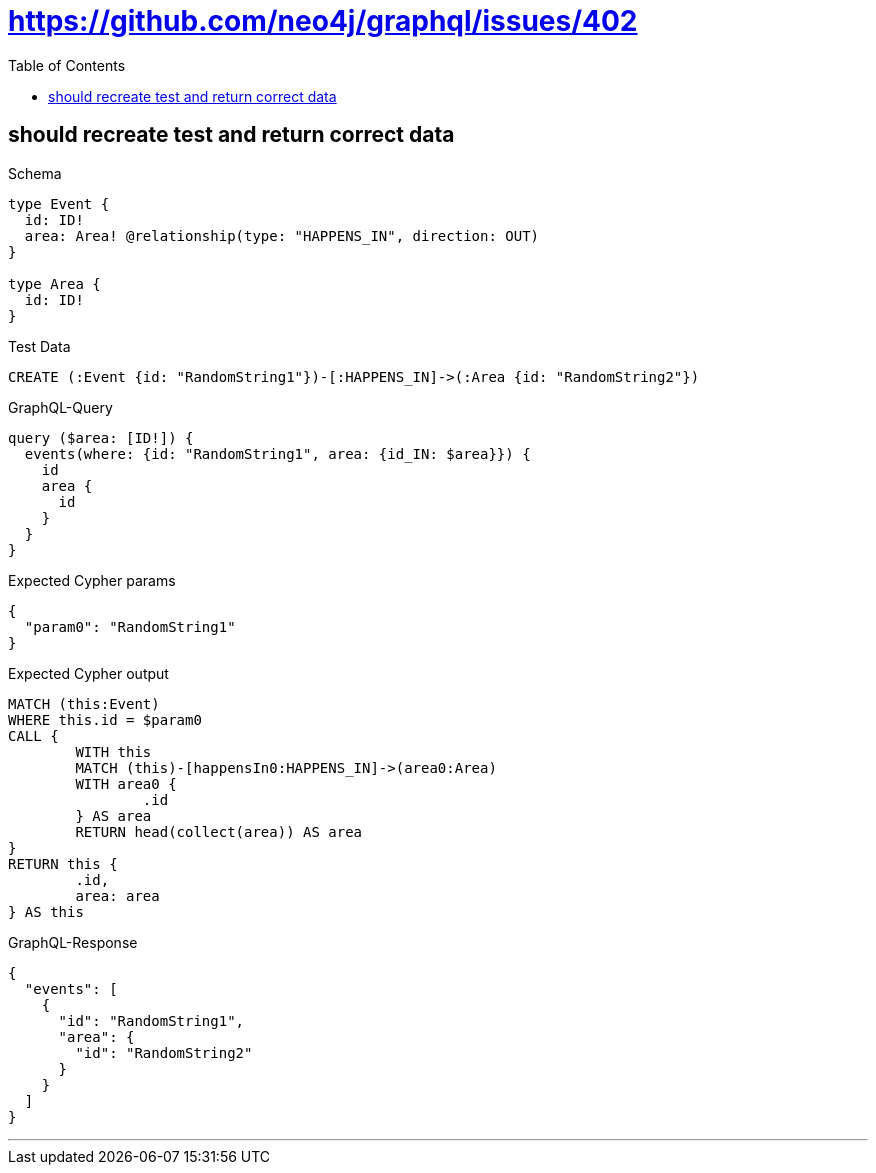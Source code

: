 :toc:
:toclevels: 42

= https://github.com/neo4j/graphql/issues/402

== should recreate test and return correct data

.Schema
[source,graphql,schema=true]
----
type Event {
  id: ID!
  area: Area! @relationship(type: "HAPPENS_IN", direction: OUT)
}

type Area {
  id: ID!
}
----

.Test Data
[source,cypher,test-data=true]
----
CREATE (:Event {id: "RandomString1"})-[:HAPPENS_IN]->(:Area {id: "RandomString2"})
----

.GraphQL-Query
[source,graphql]
----
query ($area: [ID!]) {
  events(where: {id: "RandomString1", area: {id_IN: $area}}) {
    id
    area {
      id
    }
  }
}
----

.Expected Cypher params
[source,json]
----
{
  "param0": "RandomString1"
}
----

.Expected Cypher output
[source,cypher]
----
MATCH (this:Event)
WHERE this.id = $param0
CALL {
	WITH this
	MATCH (this)-[happensIn0:HAPPENS_IN]->(area0:Area)
	WITH area0 {
		.id
	} AS area
	RETURN head(collect(area)) AS area
}
RETURN this {
	.id,
	area: area
} AS this
----

.GraphQL-Response
[source,json,response=true]
----
{
  "events": [
    {
      "id": "RandomString1",
      "area": {
        "id": "RandomString2"
      }
    }
  ]
}
----

'''

